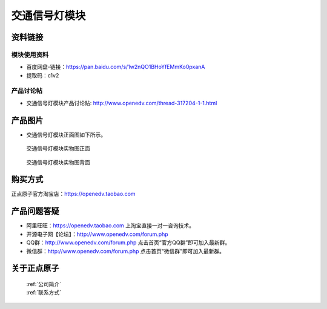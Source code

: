 .. 正点原子产品资料汇总, created by 2020-03-19 正点原子-alientek 

交通信号灯模块
============================================


资料链接
------------

模块使用资料
^^^^^^^^^^

- 百度网盘-链接：https://pan.baidu.com/s/1w2nQO1BHoYfEMmKo0pxanA 
- 提取码：c1v2

  
产品讨论帖
^^^^^^^^^^

- 交通信号灯模块产品讨论贴: http://www.openedv.com/thread-317204-1-1.html


产品图片
--------


- 交通信号灯模块正面图如下所示。

.. _pic_major_jiaotdeng:

.. figure:: media/jiaotdeng.png


   
  交通信号灯模块实物图正面



.. _pic_major_jtd:

.. figure:: media/jtd.png


   
  交通信号灯模块实物图背面


购买方式
-------- 

正点原子官方淘宝店：https://openedv.taobao.com 




产品问题答疑
------------

- 阿里旺旺：https://openedv.taobao.com 上淘宝直接一对一咨询技术。  
- 开源电子网【论坛】：http://www.openedv.com/forum.php 
- QQ群：http://www.openedv.com/forum.php   点击首页“官方QQ群”即可加入最新群。 
- 微信群：http://www.openedv.com/forum.php 点击首页“微信群”即可加入最新群。
  


关于正点原子  
-----------------

 | :ref:`公司简介` 
 | :ref:`联系方式`

